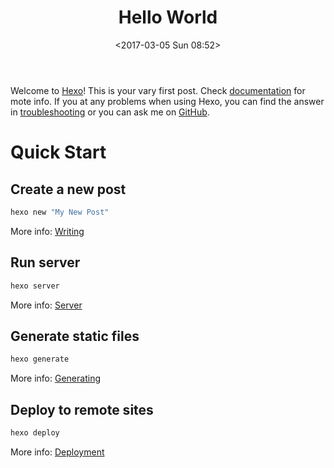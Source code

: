#+TITLE: Hello World
#+DATE: <2017-03-05 Sun 08:52>
#+TAGS: hexo, org-mode

Welcome to [[https://hexo.io/][Hexo]]! This is your vary first post. Check [[https://hexo.io/docs/][documentation]] for mote info. If you at any problems when using Hexo, you can find the answer in [[https://hexo.io/docs/troubleshooting.html][troubleshooting]] or you can ask me on [[https://github.com/hexojs/hexo/issues][GitHub]].

* Quick Start

** Create a new post

   #+BEGIN_SRC sh
     hexo new "My New Post"
   #+END_SRC

   More info: [[https://hexo.io/docs/writing.html][Writing]]

** Run server

   #+BEGIN_SRC sh
     hexo server
   #+END_SRC

   More info: [[https://hexo.io/docs/server.html][Server]]

** Generate static files

   #+BEGIN_SRC sh
     hexo generate
   #+END_SRC

   More info: [[https://hexo.io/docs/generating.html][Generating]]

** Deploy to remote sites

   #+BEGIN_SRC sh
     hexo deploy
   #+END_SRC

   More info: [[https://hexo.io/docs/deployment.html][Deployment]]
